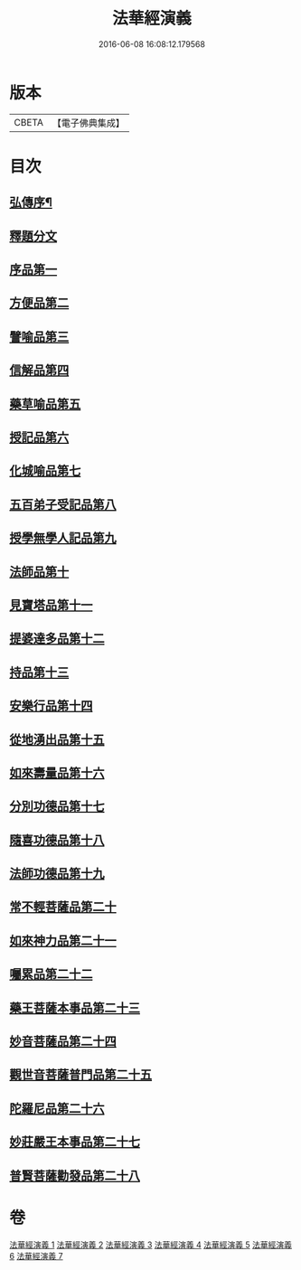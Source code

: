 #+TITLE: 法華經演義 
#+DATE: 2016-06-08 16:08:12.179568

* 版本
 |     CBETA|【電子佛典集成】|

* 目次
** [[file:KR6d0091_001.txt::001-0049a1][弘傳序¶]]
** [[file:KR6d0091_001.txt::001-0054a12][釋題分文]]
** [[file:KR6d0091_001.txt::001-0056a21][序品第一]]
** [[file:KR6d0091_001.txt::001-0078a5][方便品第二]]
** [[file:KR6d0091_002.txt::002-0101b9][譬喻品第三]]
** [[file:KR6d0091_002.txt::002-0126a5][信解品第四]]
** [[file:KR6d0091_003.txt::003-0141c5][藥草喻品第五]]
** [[file:KR6d0091_003.txt::003-0153b11][授記品第六]]
** [[file:KR6d0091_003.txt::003-0157c15][化城喻品第七]]
** [[file:KR6d0091_004.txt::004-0172b4][五百弟子受記品第八]]
** [[file:KR6d0091_004.txt::004-0180b19][授學無學人記品第九]]
** [[file:KR6d0091_004.txt::004-0182c4][法師品第十]]
** [[file:KR6d0091_004.txt::004-0191a11][見寶塔品第十一]]
** [[file:KR6d0091_004.txt::004-0199a14][提婆達多品第十二]]
** [[file:KR6d0091_004.txt::004-0207c4][持品第十三]]
** [[file:KR6d0091_005.txt::005-0213b4][安樂行品第十四]]
** [[file:KR6d0091_005.txt::005-0227a16][從地湧出品第十五]]
** [[file:KR6d0091_005.txt::005-0235c21][如來壽量品第十六]]
** [[file:KR6d0091_005.txt::005-0243c24][分別功德品第十七]]
** [[file:KR6d0091_006.txt::006-0251a7][隨喜功德品第十八]]
** [[file:KR6d0091_006.txt::006-0253c2][法師功德品第十九]]
** [[file:KR6d0091_006.txt::006-0260c15][常不輕菩薩品第二十]]
** [[file:KR6d0091_006.txt::006-0265c16][如來神力品第二十一]]
** [[file:KR6d0091_006.txt::006-0270a18][囑累品第二十二]]
** [[file:KR6d0091_006.txt::006-0273a10][藥王菩薩本事品第二十三]]
** [[file:KR6d0091_007.txt::007-0281c5][妙音菩薩品第二十四]]
** [[file:KR6d0091_007.txt::007-0287a16][觀世音菩薩普門品第二十五]]
** [[file:KR6d0091_007.txt::007-0293c13][陀羅尼品第二十六]]
** [[file:KR6d0091_007.txt::007-0295c22][妙莊嚴王本事品第二十七]]
** [[file:KR6d0091_007.txt::007-0299c19][普賢菩薩勸發品第二十八]]

* 卷
[[file:KR6d0091_001.txt][法華經演義 1]]
[[file:KR6d0091_002.txt][法華經演義 2]]
[[file:KR6d0091_003.txt][法華經演義 3]]
[[file:KR6d0091_004.txt][法華經演義 4]]
[[file:KR6d0091_005.txt][法華經演義 5]]
[[file:KR6d0091_006.txt][法華經演義 6]]
[[file:KR6d0091_007.txt][法華經演義 7]]

